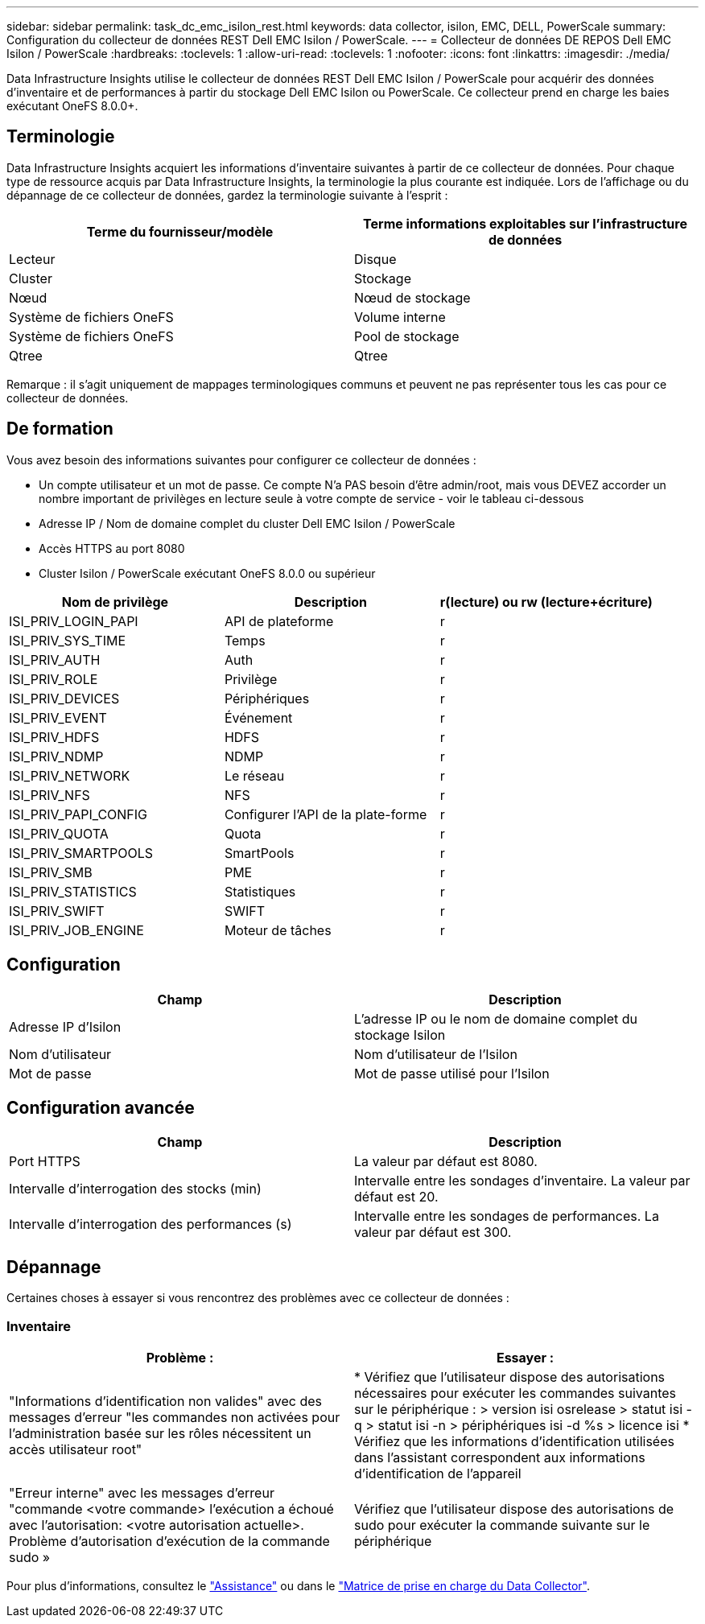 ---
sidebar: sidebar 
permalink: task_dc_emc_isilon_rest.html 
keywords: data collector, isilon, EMC, DELL, PowerScale 
summary: Configuration du collecteur de données REST Dell EMC Isilon / PowerScale. 
---
= Collecteur de données DE REPOS Dell EMC Isilon / PowerScale
:hardbreaks:
:toclevels: 1
:allow-uri-read: 
:toclevels: 1
:nofooter: 
:icons: font
:linkattrs: 
:imagesdir: ./media/


[role="lead"]
Data Infrastructure Insights utilise le collecteur de données REST Dell EMC Isilon / PowerScale pour acquérir des données d'inventaire et de performances à partir du stockage Dell EMC Isilon ou PowerScale. Ce collecteur prend en charge les baies exécutant OneFS 8.0.0+.



== Terminologie

Data Infrastructure Insights acquiert les informations d'inventaire suivantes à partir de ce collecteur de données. Pour chaque type de ressource acquis par Data Infrastructure Insights, la terminologie la plus courante est indiquée. Lors de l'affichage ou du dépannage de ce collecteur de données, gardez la terminologie suivante à l'esprit :

[cols="2*"]
|===
| Terme du fournisseur/modèle | Terme informations exploitables sur l'infrastructure de données 


| Lecteur | Disque 


| Cluster | Stockage 


| Nœud | Nœud de stockage 


| Système de fichiers OneFS | Volume interne 


| Système de fichiers OneFS | Pool de stockage 


| Qtree | Qtree 
|===
Remarque : il s'agit uniquement de mappages terminologiques communs et peuvent ne pas représenter tous les cas pour ce collecteur de données.



== De formation

Vous avez besoin des informations suivantes pour configurer ce collecteur de données :

* Un compte utilisateur et un mot de passe. Ce compte N'a PAS besoin d'être admin/root, mais vous DEVEZ accorder un nombre important de privilèges en lecture seule à votre compte de service - voir le tableau ci-dessous
* Adresse IP / Nom de domaine complet du cluster Dell EMC Isilon / PowerScale
* Accès HTTPS au port 8080
* Cluster Isilon / PowerScale exécutant OneFS 8.0.0 ou supérieur


[cols="3*"]
|===
| Nom de privilège | Description | r(lecture) ou rw (lecture+écriture) 


| ISI_PRIV_LOGIN_PAPI | API de plateforme | r 


| ISI_PRIV_SYS_TIME | Temps | r 


| ISI_PRIV_AUTH | Auth | r 


| ISI_PRIV_ROLE | Privilège | r 


| ISI_PRIV_DEVICES | Périphériques | r 


| ISI_PRIV_EVENT | Événement | r 


| ISI_PRIV_HDFS | HDFS | r 


| ISI_PRIV_NDMP | NDMP | r 


| ISI_PRIV_NETWORK | Le réseau | r 


| ISI_PRIV_NFS | NFS | r 


| ISI_PRIV_PAPI_CONFIG | Configurer l'API de la plate-forme | r 


| ISI_PRIV_QUOTA | Quota | r 


| ISI_PRIV_SMARTPOOLS | SmartPools | r 


| ISI_PRIV_SMB | PME | r 


| ISI_PRIV_STATISTICS | Statistiques | r 


| ISI_PRIV_SWIFT | SWIFT | r 


| ISI_PRIV_JOB_ENGINE | Moteur de tâches | r 
|===


== Configuration

[cols="2*"]
|===
| Champ | Description 


| Adresse IP d'Isilon | L'adresse IP ou le nom de domaine complet du stockage Isilon 


| Nom d'utilisateur | Nom d'utilisateur de l'Isilon 


| Mot de passe | Mot de passe utilisé pour l'Isilon 
|===


== Configuration avancée

[cols="2*"]
|===
| Champ | Description 


| Port HTTPS | La valeur par défaut est 8080. 


| Intervalle d'interrogation des stocks (min) | Intervalle entre les sondages d'inventaire. La valeur par défaut est 20. 


| Intervalle d'interrogation des performances (s) | Intervalle entre les sondages de performances. La valeur par défaut est 300. 
|===


== Dépannage

Certaines choses à essayer si vous rencontrez des problèmes avec ce collecteur de données :



=== Inventaire

[cols="2*"]
|===
| Problème : | Essayer : 


| "Informations d'identification non valides" avec des messages d'erreur "les commandes non activées pour l'administration basée sur les rôles nécessitent un accès utilisateur root" | * Vérifiez que l'utilisateur dispose des autorisations nécessaires pour exécuter les commandes suivantes sur le périphérique : > version isi osrelease > statut isi -q > statut isi -n > périphériques isi -d %s > licence isi * Vérifiez que les informations d'identification utilisées dans l'assistant correspondent aux informations d'identification de l'appareil 


| "Erreur interne" avec les messages d'erreur "commande <votre commande> l'exécution a échoué avec l'autorisation: <votre autorisation actuelle>. Problème d'autorisation d'exécution de la commande sudo » | Vérifiez que l'utilisateur dispose des autorisations de sudo pour exécuter la commande suivante sur le périphérique 
|===
Pour plus d'informations, consultez le link:concept_requesting_support.html["Assistance"] ou dans le link:reference_data_collector_support_matrix.html["Matrice de prise en charge du Data Collector"].

